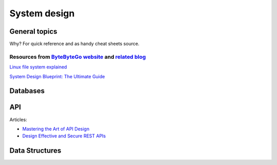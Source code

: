 .. title: Collection/notes of different materials about system design, architecture, patterns etc
.. slug: system-design


System design
=============


General topics
--------------

Why? For quick reference and as handy cheat sheets source.

Resources from `ByteByteGo website <https://bytebytego.com/>`_ and `related blog <https://blog.bytebytego.com/>`_
*****************************************************************************************************************

`Linux file system explained <https://blog.bytebytego.com/p/ep63-linux-file-system-explained>`_

.. image:: https://substackcdn.com/image/fetch/f_auto,q_auto:good,fl_progressive:steep/https%3A%2F%2Fsubstack-post-media.s3.amazonaws.com%2Fpublic%2Fimages%2F9365b775-7879-478d-b8f4-3ea75a91147d_1344x1536.jpeg
    :alt: Linux file system explained

.. image:: https://substackcdn.com/image/fetch/f_auto,q_auto:good,fl_progressive:steep/https%3A%2F%2Fsubstack-post-media.s3.amazonaws.com%2Fpublic%2Fimages%2F6bc13d94-fe3d-439f-b9c1-f2f4d897169d_1280x1697.jpeg
    :alt: 18 Most-used Linux Commands You Should Know

`System Design Blueprint: The Ultimate Guide <https://blog.bytebytego.com/p/ep56-system-design-blueprint-the>`_

.. image:: https://substackcdn.com/image/fetch/w_1456,c_limit,f_webp,q_auto:good,fl_progressive:steep/https%3A%2F%2Fsubstack-post-media.s3.amazonaws.com%2Fpublic%2Fimages%2F25d7ba1c-b55d-4307-baee-03f05c376f4b_3888x4096.jpeg
    :alt: System Design Blueprint: The Ultimate Guide


Databases
---------

.. image:: https://substackcdn.com/image/fetch/f_auto,q_auto:good,fl_progressive:steep/https%3A%2F%2Fsubstack-post-media.s3.amazonaws.com%2Fpublic%2Fimages%2Fcb5bb38f-5383-495d-aed8-cf1d0a44e03b_1600x1600.png
    :alt: Types of Databases

.. image:: https://substackcdn.com/image/fetch/f_auto,q_auto:good,fl_progressive:steep/https%3A%2F%2Fsubstack-post-media.s3.amazonaws.com%2Fpublic%2Fimages%2Fae256384-ff3f-4fe8-9456-f6be80132cc7_1780x1536.jpeg
    :alt: A handy Cheatsheet for SQL and NoSQL databases

.. image:: https://substackcdn.com/image/fetch/f_auto,q_auto:good,fl_progressive:steep/https%3A%2F%2Fsubstack-post-media.s3.amazonaws.com%2Fpublic%2Fimages%2Fdd7bf829-8890-4bee-a157-0008d1d1a1a6_1936x1536.jpeg
    :alt: What is the best way to learn SQL?

.. image:: https://substackcdn.com/image/fetch/f_auto,q_auto:good,fl_progressive:steep/https%3A%2F%2Fsubstack-post-media.s3.amazonaws.com%2Fpublic%2Fimages%2F5bf185b7-7bdd-4d0f-8ffe-5953e8acac74_2982x3477.png
    :alt: Visualizing a SQL query


API
---

Articles:

* `Mastering the Art of API Design <https://blog.bytebytego.com/p/api-design>`_
* `Design Effective and Secure REST APIs <https://blog.bytebytego.com/p/design-effective-and-secure-rest>`_

.. image:: https://substackcdn.com/image/fetch/w_1456,c_limit,f_webp,q_auto:good,fl_progressive:steep/https%3A%2F%2Fsubstack-post-media.s3.amazonaws.com%2Fpublic%2Fimages%2F71ac5067-71b7-40e6-a5e8-8afa2e561aa3_1242x996.jpeg
    :alt: API Architecture Styles

.. image:: https://substackcdn.com/image/fetch/f_auto,q_auto:good,fl_progressive:steep/https%3A%2F%2Fsubstack-post-media.s3.amazonaws.com%2Fpublic%2Fimages%2Fd5155be3-163d-479c-a75e-632e0f98dd36_3006x3453.jpeg
    :alt: How do we design effective and safe APIs?

Data Structures
---------------

.. image:: https://substackcdn.com/image/fetch/f_auto,q_auto:good,fl_progressive:steep/https%3A%2F%2Fsubstack-post-media.s3.amazonaws.com%2Fpublic%2Fimages%2Fa8a5a4fc-5cc9-44db-b8ca-08dd83c34737_1160x1384.png
    :alt: 10 Key Data Structures We Use Every Day

